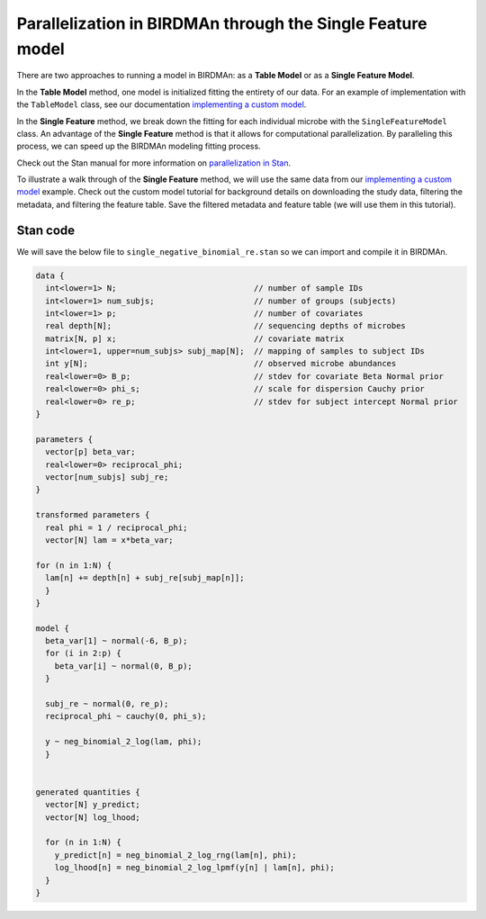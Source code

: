 Parallelization in BIRDMAn through the Single Feature model
============================================================

There are two approaches to running a model in BIRDMAn: as a **Table Model** or as a **Single Feature Model**. 

In the **Table Model** method, one model is initialized fitting the entirety of our data. For an example of implementation with the ``TableModel`` class,
see our documentation `implementing a custom model <https://github.com/gibsramen/BIRDMAn/blob/main/docs/custom_model.rst>`_.

In the **Single Feature** method, we break down the fitting for each individual microbe with the ``SingleFeatureModel`` class. 
An advantage of the **Single Feature** method is that it allows for computational parallelization. By paralleling this process, we can speed up the BIRDMAn
modeling fitting process.

Check out the Stan manual for more information on `parallelization in Stan <https://mc-stan.org/docs/2_24/cmdstan-guide/parallelization.html>`_.

To illustrate a walk through of the **Single Feature** method, we will use the same data from our `implementing a custom model
<https://github.com/gibsramen/BIRDMAn/blob/main/docs/custom_model.rst>`_ example. Check out the custom model tutorial for background details on downloading the study data, 
filtering the metadata, and filtering the feature table. Save the filtered metadata and feature table (we will use them in this tutorial).

Stan code
---------

We will save the below file to ``single_negative_binomial_re.stan`` so we can import and compile it in BIRDMAn.

.. code-block:: stan

  data {
    int<lower=1> N;                             // number of sample IDs
    int<lower=1> num_subjs;                     // number of groups (subjects)                  
    int<lower=1> p;                             // number of covariates
    real depth[N];                              // sequencing depths of microbes
    matrix[N, p] x;                             // covariate matrix
    int<lower=1, upper=num_subjs> subj_map[N];  // mapping of samples to subject IDs
    int y[N];                                   // observed microbe abundances
    real<lower=0> B_p;                          // stdev for covariate Beta Normal prior
    real<lower=0> phi_s;                        // scale for dispersion Cauchy prior
    real<lower=0> re_p;                         // stdev for subject intercept Normal prior
  } 

  parameters {
    vector[p] beta_var;
    real<lower=0> reciprocal_phi;
    vector[num_subjs] subj_re;
  }

  transformed parameters {
    real phi = 1 / reciprocal_phi;
    vector[N] lam = x*beta_var;

  for (n in 1:N) {
    lam[n] += depth[n] + subj_re[subj_map[n]];
    }
  }

  model {
    beta_var[1] ~ normal(-6, B_p);
    for (i in 2:p) {
      beta_var[i] ~ normal(0, B_p);
    }

    subj_re ~ normal(0, re_p);
    reciprocal_phi ~ cauchy(0, phi_s);

    y ~ neg_binomial_2_log(lam, phi);
    }
    
    
  generated quantities {
    vector[N] y_predict;
    vector[N] log_lhood;

    for (n in 1:N) {
      y_predict[n] = neg_binomial_2_log_rng(lam[n], phi);
      log_lhood[n] = neg_binomial_2_log_lpmf(y[n] | lam[n], phi);
    }
  }
  
